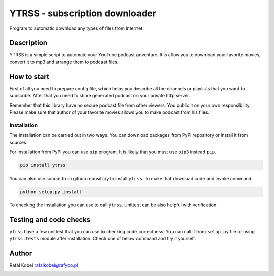 #########################################
 YTRSS - subscription downloader
#########################################

Program to automatic download any types of files from Internet.

.. image:: https://img.shields.io/badge/author-Rafa%C5%82%20Kobel-blue.svg
   :target: https://rafyco.pl

.. image:: https://github.com/rafyco/ytrss/actions/workflows/pythonpackage.yml/badge.svg?branch=master
   :target: https://github.com/rafyco/ytrss/actions/workflows/pythonpackage.yml

.. image:: https://img.shields.io/readthedocs/ytrss.svg
   :target: https://ytrss.readthedocs.io

.. image:: https://img.shields.io/github/last-commit/rafyco/ytrss.svg
   :target: https://github.com/rafyco/ytrss

.. image:: https://img.shields.io/github/issues/rafyco/ytrss.svg
   :target: https://github.com/rafyco/ytrss/issues

.. image:: https://img.shields.io/pypi/v/ytrss.svg
   :target: https://pypi.python.org/pypi/ytrss/

.. image:: https://img.shields.io/github/license/rafyco/ytrss.svg
   :target: https://www.gnu.org/licenses/gpl.html

*************
 Description
*************

.. todo::
    Make a description. tell about youtube, planning plugins, build podcasts

YTRSS is a simple script to automate your YouTube podcast adventure. It
is allow you to download your favorite movies, convert it to mp3 and
arrange them to podcast files.

**************
 How to start
**************

.. todo ::
    How to start, add to crontab, set a server

First of all you need to prepare config file, which helps you describe
all the channels or playlists that you want to subscribe. After that you
need to share generated podcast on your private http server.

Remember that this library have no secure podcast file from other
viewers. You public it on your own responsibility. Please make sure that
author of your favorite movies allows you to make podcast from his
files.

Installation
============

The installation can be carried out in two ways. You can download
packages from PyPi repository or install it from sources.

For installation from PyPi you can use ``pip`` program. It is likely
that you must use ``pip3`` instead ``pip``.

.. code::

   pip install ytrss

You can also use source from github repository to install ``ytrss``. To
make that download code and invoke command:

.. code::

   python setup.py install

To checking the installation you can use to call ``ytrss``. Unittest can
be also helpful with verification.

.. todo ::
    install bash completions

***********
 Testing and code checks
***********

.. todo ::
    link to document with tox information

``ytrss`` have a few unittest that you can use to checking code
correctness. You can call it from ``setup.py`` file or using
``ytrss.tests`` module after installation. Check one of below command
and try it yourself.

********
 Author
********

Rafal Kobel rafalkobel@rafyco.pl

.. image:: https://img.shields.io/static/v1.svg?label=Linkedin&message=Rafal%20Kobel&color=blue&logo=linkedin
   :target: https://www.linkedin.com/in/rafa%C5%82-kobel-03850910a/

.. image:: https://img.shields.io/static/v1.svg?label=Github&message=rafyco&color=blue&logo=github
   :target: https://github.com/rafyco

.. image:: https://img.shields.io/static/v1.svg?label=Facebook&message=Rafal%20Kobel&color=blue&logo=facebook
   :target: https://facebook.com/rafyco
